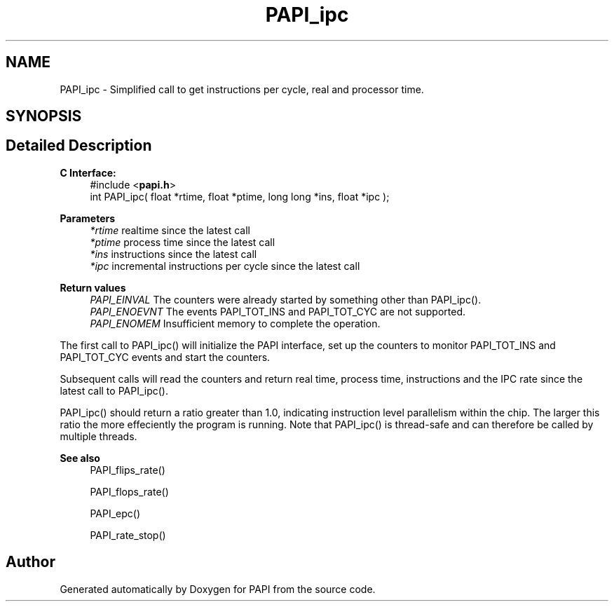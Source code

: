 .TH "PAPI_ipc" 3 "Wed Jun 25 2025 19:30:48" "Version 7.2.0.0" "PAPI" \" -*- nroff -*-
.ad l
.nh
.SH NAME
PAPI_ipc \- Simplified call to get instructions per cycle, real and processor time\&.  

.SH SYNOPSIS
.br
.PP
.SH "Detailed Description"
.PP 

.PP
\fBC Interface: \fP
.RS 4
#include <\fBpapi\&.h\fP> 
.br
int PAPI_ipc( float *rtime, float *ptime, long long *ins, float *ipc );
.RE
.PP
\fBParameters\fP
.RS 4
\fI*rtime\fP realtime since the latest call 
.br
\fI*ptime\fP process time since the latest call 
.br
\fI*ins\fP instructions since the latest call 
.br
\fI*ipc\fP incremental instructions per cycle since the latest call
.RE
.PP
\fBReturn values\fP
.RS 4
\fIPAPI_EINVAL\fP The counters were already started by something other than PAPI_ipc()\&. 
.br
\fIPAPI_ENOEVNT\fP The events PAPI_TOT_INS and PAPI_TOT_CYC are not supported\&. 
.br
\fIPAPI_ENOMEM\fP Insufficient memory to complete the operation\&.
.RE
.PP
The first call to PAPI_ipc() will initialize the PAPI interface, set up the counters to monitor PAPI_TOT_INS and PAPI_TOT_CYC events and start the counters\&.
.PP
Subsequent calls will read the counters and return real time, process time, instructions and the IPC rate since the latest call to PAPI_ipc()\&.
.PP
PAPI_ipc() should return a ratio greater than 1\&.0, indicating instruction level parallelism within the chip\&. The larger this ratio the more effeciently the program is running\&. Note that PAPI_ipc() is thread-safe and can therefore be called by multiple threads\&.
.PP
\fBSee also\fP
.RS 4
PAPI_flips_rate() 
.PP
PAPI_flops_rate() 
.PP
PAPI_epc() 
.PP
PAPI_rate_stop() 
.RE
.PP


.SH "Author"
.PP 
Generated automatically by Doxygen for PAPI from the source code\&.

